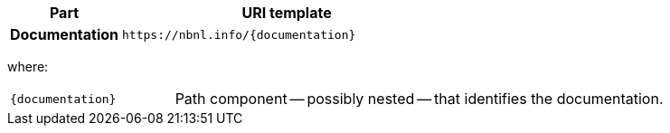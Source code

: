 [cols="h,3"]
|===
| Part | URI template

| Documentation
| `\https://nbnl.info/\{documentation\}`

|===

where:

[horizontal,labelwidth=25%]
`\{documentation}`:: Path component -- possibly nested -- that identifies the documentation.